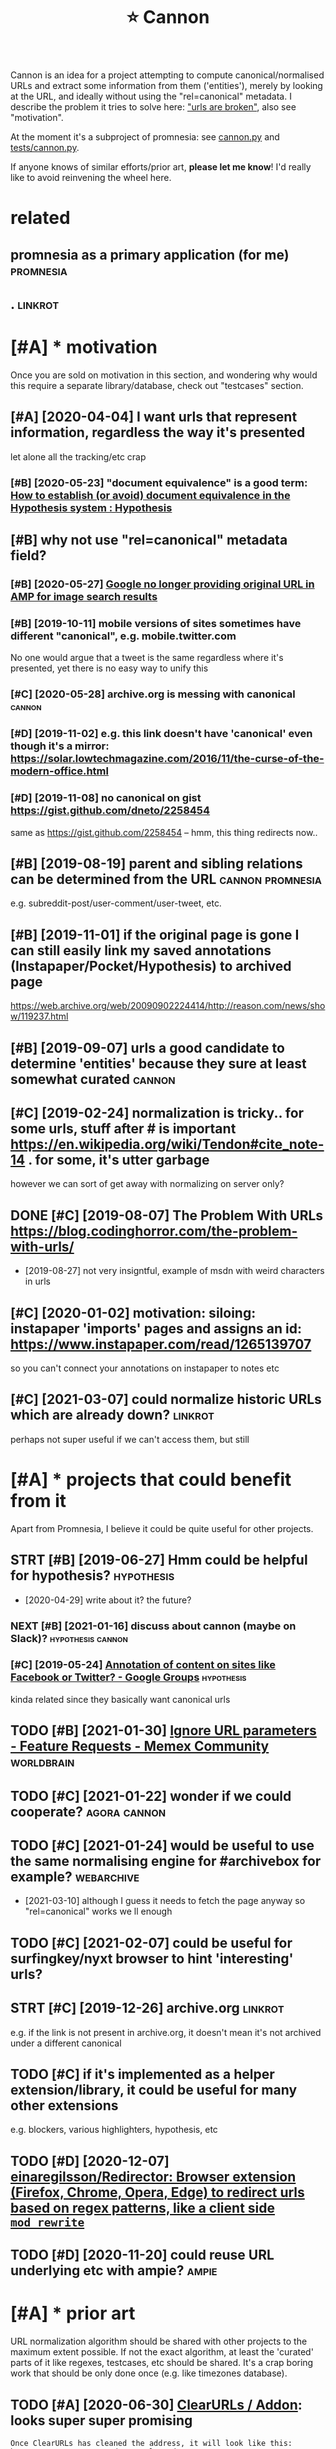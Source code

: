 #+TITLE: ⭐ Cannon
#+filetags: cannon

Cannon is an idea for a project attempting to compute canonical/normalised URLs and extract some information from them ('entities'), merely by looking at the URL, and ideally without using the "rel=canonical" metadata.
I describe the problem it tries to solve here: [[https://beepb00p.xyz/promnesia.html#urls_broken]["urls are broken"]], also see "motivation".

At the moment it's a subproject of promnesia: see [[https://github.com/karlicoss/promnesia/blob/master/src/promnesia/cannon.py][cannon.py]]
and [[https://github.com/karlicoss/promnesia/blob/master/tests/cannon.py][tests/cannon.py]].

If anyone knows of similar efforts/prior art, *please let me know*! I'd really like to avoid reinvening the wheel here.

* related
:PROPERTIES:
:ID:       rltd
:END:
** promnesia as a primary application (for me)                    :promnesia:
:PROPERTIES:
:ID:       prmnssprmrypplctnfrm
:END:
** .                                                                :linkrot:
:PROPERTIES:
:ID:       863_878
:END:

* [#A] * motivation
:PROPERTIES:
:ID:       mtvtn
:END:
Once you are sold on motivation in this section, and wondering why would this require a separate library/database, check out "testcases" section.
** [#A] [2020-04-04] I want urls that represent information, regardless the way it's presented
:PROPERTIES:
:ID:       wntrlsthtrprsntnfrmtnrgrdlssthwytsprsntd
:END:
let alone all the tracking/etc crap
*** [#B] [2020-05-23] "document equivalence" is a good term: [[https://web.hypothes.is/help/how-to-establish-or-avoid-document-equivalence-in-the-hypothesis-system/][How to establish (or avoid) document equivalence in the Hypothesis system : Hypothesis]]
:PROPERTIES:
:ID:       dcmntqvlncsgdtrmswbhypthslncnthhypthsssystmhypthss
:END:
** [#B] why not use "rel=canonical" metadata field?
:PROPERTIES:
:ID:       whyntsrlcnnclmtdtfld
:END:
*** [#B] [2020-05-27] [[https://news.ycombinator.com/item?id=23322730][Google no longer providing original URL in AMP for image search results]]
:PROPERTIES:
:ID:       snwsycmbntrcmtmdgglnlngrpdngrgnlrlnmpfrmgsrchrslts
:END:
*** [#B] [2019-10-11] mobile versions of sites sometimes have different "canonical", e.g. mobile.twitter.com
:PROPERTIES:
:ID:       mblvrsnsfstssmtmshvdffrntcnnclgmbltwttrcm
:END:
No one would argue that a tweet is the same regardless where it's presented, yet there is no easy way to unify this
*** [#C] [2020-05-28] archive.org is messing with canonical          :cannon:
:PROPERTIES:
:ID:       rchvrgsmssngwthcnncl
:END:
*** [#D] [2019-11-02] e.g. this link doesn't have 'canonical' even though it's a mirror: https://solar.lowtechmagazine.com/2016/11/the-curse-of-the-modern-office.html
:PROPERTIES:
:ID:       gthslnkdsnthvcnnclvnthghtmgzncmthcrsfthmdrnffchtml
:END:
*** [#D] [2019-11-08] no canonical on gist https://gist.github.com/dneto/2258454
:PROPERTIES:
:ID:       ncnnclngstsgstgthbcmdnt
:END:
same as https://gist.github.com/2258454 -- hmm, this thing redirects now..
** [#B] [2019-08-19] parent and sibling relations can be determined from the URL :cannon:promnesia:
:PROPERTIES:
:ID:       prntndsblngrltnscnbdtrmndfrmthrl
:END:
e.g. subreddit-post/user-comment/user-tweet, etc.
** [#B] [2019-11-01] if the original page is gone I can still easily link my saved annotations (Instapaper/Pocket/Hypothesis) to archived page
:PROPERTIES:
:ID:       fthrgnlpgsgncnstllslylnkmnstpprpckthypthsstrchvdpg
:END:
https://web.archive.org/web/20090902224414/http://reason.com/news/show/119237.html
** [#B] [2019-09-07] urls a good candidate to determine 'entities' because they sure at least somewhat curated :cannon:
:PROPERTIES:
:ID:       rlsgdcnddttdtrmnnttsbcsthysrtlstsmwhtcrtd
:END:
** [#C] [2019-02-24] normalization is tricky.. for some urls, stuff after # is important https://en.wikipedia.org/wiki/Tendon#cite_note-14 . for some, it's utter garbage
:PROPERTIES:
:ID:       nrmlztnstrckyfrsmrlsstfffrgwktndnctntfrsmtsttrgrbg
:END:
however we can sort of get away with normalizing on server only?
** DONE [#C] [2019-08-07] The Problem With URLs https://blog.codinghorror.com/the-problem-with-urls/
:PROPERTIES:
:ID:       thprblmwthrlssblgcdnghrrrcmthprblmwthrls
:END:
- [2019-08-27] not very insigntful, example of msdn with weird characters in urls
** [#C] [2020-01-02] motivation: siloing: instapaper 'imports' pages and assigns an id: https://www.instapaper.com/read/1265139707
:PROPERTIES:
:ID:       mtvtnslngnstpprmprtspgsndssgnsndswwwnstpprcmrd
:END:
so you can't connect your annotations on instapaper to notes etc

** [#C] [2021-03-07] could normalize historic URLs which are already down? :linkrot:
:PROPERTIES:
:ID:       cldnrmlzhstrcrlswhchrlrdydwn
:END:
perhaps not super useful if we can't access them, but still
* [#A] * projects that could benefit from it
:PROPERTIES:
:ID:       prjctsthtcldbnftfrmt
:END:
Apart from Promnesia, I believe it could be quite useful for other projects.
** STRT [#B] [2019-06-27] Hmm could be helpful for hypothesis?   :hypothesis:
:PROPERTIES:
:ID:       hmmcldbhlpflfrhypthss
:END:
- [2020-04-29] write about it? the future?
*** NEXT [#B] [2021-01-16] discuss about cannon (maybe on Slack)? :hypothesis:cannon:
:PROPERTIES:
:ID:       dscssbtcnnnmybnslck
:END:
*** [#C] [2019-05-24] [[https://groups.google.com/a/list.hypothes.is/forum/#!topic/dev/kcmS7H8ssis][Annotation of content on sites like Facebook or Twitter? - Google Groups]] :hypothesis:
:PROPERTIES:
:ID:       sgrpsgglcmlsthypthssfrmtpntnstslkfcbkrtwttrgglgrps
:END:
kinda related since they basically want canonical urls
** TODO [#B] [2021-01-30] [[https://community.worldbrain.io/t/ignore-url-parameters/551/5][Ignore URL parameters - Feature Requests - Memex Community]] :worldbrain:
:PROPERTIES:
:ID:       scmmntywrldbrntgnrrlprmtrrlprmtrsftrrqstsmmxcmmnty
:END:
** TODO [#C] [2021-01-22] wonder if we could cooperate?        :agora:cannon:
:PROPERTIES:
:ID:       wndrfwcldcprt
:END:
** TODO [#C] [2021-01-24] would be useful to use the same normalising engine for #archivebox for example? :webarchive:
:PROPERTIES:
:ID:       wldbsfltsthsmnrmlsngngnfrrchvbxfrxmpl
:END:
- [2021-03-10] although I guess it needs to fetch the page anyway so "rel=canonical" works we ll enough
** TODO [#C] [2021-02-07] could be useful for surfingkey/nyxt browser to hint 'interesting' urls?
:PROPERTIES:
:ID:       cldbsflfrsrfngkynyxtbrwsrthntntrstngrls
:END:
** STRT [#C] [2019-12-26] archive.org                               :linkrot:
:PROPERTIES:
:ID:       rchvrg
:END:
e.g. if the link is not present in archive.org, it doesn't mean it's not archived under a different canonical
** TODO [#C] if it's implemented as a helper extension/library, it could be useful for many other extensions
:PROPERTIES:
:CREATED:  [2020-11-17]
:ID:       ftsmplmntdshlprxtnsnlbrrytcldbsflfrmnythrxtnsns
:END:
e.g. blockers, various highlighters, hypothesis, etc
** TODO [#D] [2020-12-07] [[https://github.com/einaregilsson/Redirector][einaregilsson/Redirector: Browser extension (Firefox, Chrome, Opera, Edge) to redirect urls based on regex patterns, like a client side =mod_rewrite= ]]
:PROPERTIES:
:ID:       sgthbcmnrglssnrdrctrnrglsdnrgxpttrnslkclntsdmdrwrt
:END:
** TODO [#D] [2020-11-20] could reuse URL underlying etc with ampie?  :ampie:
:PROPERTIES:
:ID:       cldrsrlndrlyngtcwthmp
:END:
* [#A] * prior art
:PROPERTIES:
:ID:       prrrt
:END:
URL normalization algorithm should be shared with other projects to the maximum extent possible.
If not the exact algorithm, at least the 'curated' parts of it like regexes, testcases, etc should be shared.
It's a crap boring work that should be only done once (e.g. like timezones database).

** TODO [#A] [2020-06-30] [[https://github.com/ClearURLs/Addon#application][ClearURLs / Addon]]: looks super super promising
:PROPERTIES:
:ID:       sgthbcmclrrlsddnpplctnclrrlsddnlkssprsprprmsng
:END:
: Once ClearURLs has cleaned the address, it will look like this: https://www.amazon.com/dp/exampleProduct
*** [2021-03-10] https://github.com/ClearURLs/Addon/wiki/Rules:  Not super convinced JSON would work well in general, but anyway it's already pretty good.
:PROPERTIES:
:ID:       sgthbcmclrrlsddnwkrlsntsplngnrlbtnywytslrdyprttygd
:END:
** TODO [#B] [2020-11-22] [[https://github.com/WorldBrain/memex-url-utils][WorldBrain/memex-url-utils: Shared URL processing utilities for Memex extension and mobile apps.]] :worldbrain:
:PROPERTIES:
:ID:       sgthbcmwrldbrnmmxrltlswrlsngtltsfrmmxxtnsnndmblpps
:END:
** TODO [#B] [2019-07-09] h/uri.py at 0fc8a0d345741d43b4f80856a7cbb8f5afa70f80 · hypothesis/h https://github.com/hypothesis/h/blob/0fc8a0d345741d43b4f80856a7cbb8f5afa70f80/h/util/uri.py :hypothesis:
:PROPERTIES:
:ID:       hrpytfcddbfcbbfffhypthsshhsshblbfcddbfcbbfffhtlrpy
:END:
*** [2019-07-09] excluded query params!
:PROPERTIES:
:ID:       xclddqryprms
:END:
*** [2019-07-09] right, I could probably reuse hypothesis's canonify and contribute back. looks very similar to mine
:PROPERTIES:
:ID:       rghtcldprbblyrshypthssscnyndcntrbtbcklksvrysmlrtmn
:END:

** TODO [#B] [2020-05-12] [[https://github.com/coleifer/micawber][coleifer/micawber: a small library for extracting rich content from urls]]
:PROPERTIES:
:ID:       sgthbcmclfrmcwbrclfrmcwbrryfrxtrctngrchcntntfrmrls
:END:
*** [2021-03-10] ok, pretty interesting. it probably uses network, but could at least use it for testing (or maybe even 'enriching'?)
:PROPERTIES:
:ID:       kprttyntrstngtprbblyssntwtlststfrtstngrmybvnnrchng
:END:
** TODO [#C] [2019-03-27] [[https://github.com/sindresorhus/compare-urls][sindresorhus/compare-urls: Compare URLs by first normalizing them]]
:PROPERTIES:
:ID:       sgthbcmsndrsrhscmprrlssndlscmprrlsbyfrstnrmlzngthm
:END:
: compareUrls('HTTP://sindresorhus.com/?b=b&a=a', 'sindresorhus.com/?a=a&b=b');
*** [#C] [2019-12-25] [[https://github.com/sindresorhus/normalize-url][sindresorhus/normalize-url]]
:PROPERTIES:
:ID:       sgthbcmsndrsrhsnrmlzrlsndrsrhsnrmlzrl
:END:
=stripWWW= can't handle amp etc
** TODO [#C] [2019-07-09] [[https://github.com/hypothesis/h/blob/0fc8a0d345741d43b4f80856a7cbb8f5afa70f80/tests/h/cli/commands/normalize_uris_test.py][hypothesis: ~h/normalize_uris_test.py~]]
:PROPERTIES:
:ID:       sgthbcmhypthsshblbfcddbfctstpyhypthsshnrmlzrststpy
:END:

** TODO [#C] [2019-04-16] [[https://github.com/niksite/url-normalize][niksite/url-normalize: URL normalization for Python]]
:PROPERTIES:
:ID:       sgthbcmnkstrlnrmlznkstrlnrmlzrlnrmlztnfrpythn
:END:
** TODO [#C] [2020-04-27] [[https://github.com/john-kurkowski/tldextract][john-kurkowski/tldextract: Accurately separate the TLD from the registered domain and subdomains of a URL, using the Public Suffix List.]]
:PROPERTIES:
:ID:       sgthbcmjhnkrkwsktldxtrctjsbdmnsfrlsngthpblcsffxlst
:END:
hmm could use this for better extraction...
** TODO [#C] [2019-03-27] [[https://github.com/rbaier/python-urltools][rbaier/python-urltools: Some functions to parse and normalize URLs.]]
:PROPERTIES:
:ID:       sgthbcmrbrpythnrltlsrbrpytlssmfnctnstprsndnrmlzrls
:END:
* [#B] * ideas
:PROPERTIES:
:ID:       ds
:END:
** [#B] [2021-03-07] maybe we can achieve 95% accuracy with generic rules and by handling the most popular websites
:PROPERTIES:
:ID:       mybwcnchvccrcywthgnrcrlsndbyhndlngthmstpplrwbsts
:END:
for the rest
- allow user to customize
- allow user to submit normalization errors (where?)
** TODO [#B] if 'children' relations can't be determined by substring matching, perhaps cannon should generate 'virtual' urls? :promnesia:cannon:
:PROPERTIES:
:CREATED:  [2019-10-13]
:ID:       fchldrnrltnscntbdtrmndbysgprhpscnnnshldgnrtvrtlrls
:END:
** TODO [#B] a special service to resolve siloed links like t.co ?  :linkrot:
:PROPERTIES:
:CREATED:  [2020-04-29]
:ID:       spclsrvctrslvsldlnkslktc
:END:
Could also be useful for Archive.org/archivebox/etc. But a bit out of scope for this project..
** STRT [#B] just specify admissible regexes for urls so it's easier to unify?
:PROPERTIES:
:CREATED:  [2019-11-08]
:ID:       jstspcfydmssblrgxsfrrlsstssrtnfy
:END:
e.g. twitter.com/user/status/statusid

maybe normalise to this?
twitter.com/i/web/status/1053151870791835649

reddit.com/comments/5ombk8 -- huh, normalise to this?
TODO m.readdit/old.reddit


en.m.wikipedia/ru.m.wikipedia
maybe stripp off subdom completely?


youtube.com/watch?v=xAy---wp_DQ&list=PL0k_yDgrqAiU_EF5d7krLIds1ebhTxCjm&shuffle=221
youtube.com/watch?v=Woa3MPijE3s&list=PL0k_yDgrqAiXKspaa1GIS0jbbLrsAa3sk&spfreload=10
*** [2019-11-09] also this to summarize
:PROPERTIES:
:ID:       lsthstsmmrz
:END:
sqlite3 promnesia.sqlite 'select domain, count(domain) from (select substr(norm_url, 0, instr(norm_url, "/")) as domain from visits) group by domain order by count(domain)'

** STRT [#B] rethinking the whole approach...
:PROPERTIES:
:CREATED:  [2020-11-15]
:ID:       rthnkngthwhlpprch
:END:
consider https://www.youtube.com/watch?v=wHrCkyoe72U&list=WL
basically
- cut of protocol just merely for simplicity? I guess makes everything much easier
- the result is always 'composed of' inputs. e.g. maps to youtube/wHrCkyoe72U, both parts are in the original link
  might not be the case if domain names are remapped though.. e.g. youtu.be
- sort query parts alphabetically
  (although might make sense to make it hierarchy aware?)
- treat parts & query the same way, parts are query with None keys
- to handle domain names better, replace dots before first / with /: e.g. www.youtube.com/ -> www/youtube/com
  then cat treat the same way as subpaths
  i.e. we get
  None www          | drop
  None youtube      | keep
  None com          | drop
  None watch        | drop
  list WL           | keep? -- actually this could be considered a 'tag'? unclear
  v    wHrCkyoe72U  | keep
ok so how do we generalize from two examples?
 e.g. say we also have
 youtube.ru/watch?v=abacaba -> youtube/abacaba
 we get
      youtube | keep
      ru      | drop
      watch   | drop
 v    abacaba | keep
I suppose it could guess that if we keep a query parameter once, we'll keep it always?
and if we extracted a certain substring without a query parameter, we'll also always keep it as is?

TODO how about this?
https://news.ycombinator.com/reply?id=25100810&goto=item%3Fid%3D25099862%2325100810
it's a reply to       https://news.ycombinator.com/item?id=25100035
which is a comment to https://news.ycombinator.com/item?id=25099862
** TODO [#C] use shared JS/python tests for canonifying?      :ffi:promnesia:
:PROPERTIES:
:CREATED:  [2020-11-12]
:ID:       sshrdjspythntstsfrcnnfyng
:END:
** TODO [#C] [2019-09-03] should be idempotent?
:PROPERTIES:
:ID:       shldbdmptnt
:END:
** TODO [#C] hmm, maybe the extension can learn normalisation ruls over time? by looking at canonical and refining the rules?
:PROPERTIES:
:CREATED:  [2020-12-20]
:ID:       hmmmybthxtnsncnlrnnrmlstnmbylkngtcnnclndrfnngthrls
:END:
** TODO [#C] sample random links and their canonicals for testing
:PROPERTIES:
:CREATED:  [2020-12-20]
:ID:       smplrndmlnksndthrcnnclsfrtstng
:END:
** TODO [#C] background thing that sucks in canonical urls and provides data for testing? :promnesia:
:PROPERTIES:
:CREATED:  [2020-05-12]
:ID:       bckgrndthngthtscksncnnclrlsndprvdsdtfrtstng
:END:
** TODO [#C] how do we prune links that are potentially not secure to store? like certain URL parameters
:PROPERTIES:
:CREATED:  [2020-05-20]
:ID:       hwdwprnlnksthtrptntllyntscrtstrlkcrtnrlprmtrs
:END:
** TODO [#D] need checks that url don't contain stupid shit like trailing colons etc
:PROPERTIES:
:CREATED:  [2019-02-24]
:ID:       ndchcksthtrldntcntnstpdshtlktrlngclnstc
:END:
** TODO [#C] hmm could use this api for checking normalization?      :cannon:
:PROPERTIES:
:CREATED:  [2021-03-21]
:ID:       hmmcldsthspfrchckngnrmlztn
:END:
: http get 'http://archive.org/wayback/available?url=https://stackoverflow.com/questions/1425892/how-do-you-merge-two-git-repositories'
: {
:     "archived_snapshots": {
:         "closest": {
:             "available": true,
:             "status": "200",
:             "timestamp": "20210219235548",
:             "url": "http://web.archive.org/web/20210219235548/https://stackoverflow.com/questions/1425892/how-do-you-merge-two-git-repositories"
:         }
:     },
:     "url": "https://stackoverflow.com/questions/1425892/how-do-you-merge-two-git-repositories"
: }
* [#C] * testcases
:PROPERTIES:
:ID:       tstcss
:END:
Some tricky cases which would be nice to get right

** [#B] [2020-11-15] [[https://www.youtube.com/c/Wendoverproductions/videos][Wendover Productions - YouTube]]
:PROPERTIES:
:ID:       swwwytbcmcwndvrprdctnsvdswndvrprdctnsytb
:END:

** [#B] [2020-04-19] roam links
:PROPERTIES:
:ID:       rmlnks
:END:
** [#B] [2021-02-07] https://app.element.io/#/room/#blockchain:fosdem.org :cannon:
:PROPERTIES:
:ID:       spplmntrmblckchnfsdmrg
:END:
** [#B] [2021-02-16] [[https://papers.ssrn.com/sol3/papers.cfm?abstract_id=3745973][A Relational Turn for Data Protection? by Neil M. Richards, Woodrow Hartzog :: SSRN]] :cannon:
:PROPERTIES:
:ID:       spprsssrncmslpprscfmbstrcnbynlmrchrdswdrwhrtzgssrn
:END:
abstract_id
** STRT [#B] [2019-06-23] A Brief Intro to Topological Quantum Field Theories. - YouTube https://www.youtube.com/watch?v=59uLGIrkMxM&list=WL&index=61&t=0s
:PROPERTIES:
:ID:       brfntrttplgclqntmfldthrsybcmwtchvlgrkmxmlstwlndxts
:END:
eh, rules might be a bit complicated. E.g. if both v and list are present, we wanna ditch list, otherwise keep list
** TODO [#B] [2020-11-16] [[https://twitter.com/amogh_jalihal/status/1328393853599059970][normalise DOI]]
:PROPERTIES:
:ID:       stwttrcmmghjlhlsttsnrmlsd
:END:
: Ah sure: This DOI: https://doi.org/10.1073/pnas.1211902109  should lead to this paper: https://pnas.org/content/109/48/E3324 .
** TODO [#C] m.wikipedia normalisation could also be useful for hypothesis? :hypothesis:
:PROPERTIES:
:CREATED:  [2019-07-23]
:ID:       mwkpdnrmlstncldlsbsflfrhypthss
:END:
*** [2019-07-23] X.m.wikipedia.org
:PROPERTIES:
:ID:       xmwkpdrg
:END:
*** [2019-07-23] mm, it's got canonical though..
:PROPERTIES:
:ID:       mmtsgtcnnclthgh
:END:
*** TODO [2019-07-23] perhaps promnesia should respond both to canonical and its own idea of normalised (preferring canonical)
:PROPERTIES:
:ID:       prhpsprmnsshldrspndbthtcndtswndfnrmlsdprfrrngcnncl
:END:
** STRT [#C] [2019-04-20] fragments: Aharonov-Bohm Experiment https://physicstravelguide.com/experiments/aharonov-bohm#tab__concrete
:PROPERTIES:
:ID:       frgmntshrnvbhmxprmntsphysgdcmxprmntshrnvbhmtbcncrt
:END:
url normalising... this is an example where fragments are important
*** [2019-08-26] here I guess it could yield url with hash + parent url?
:PROPERTIES:
:ID:       hrgsstcldyldrlwthhshprntrl
:END:
*** TODO [2019-08-26] always assume that parents in uri hierarchy are actual parents? I guess that's fairly reasonable
:PROPERTIES:
:ID:       lwysssmthtprntsnrhrrchyrctlprntsgssthtsfrlyrsnbl
:END:
** [#C] [2019-08-25] stuff like this:  youtu.be/1TKSfAkWWN0
:PROPERTIES:
:ID:       stfflkthsytbtksfkwwn
:END:
*** [2019-08-25] this is also motivation for canonifying. this is a redirect link in tweet, and there is no way to associate it with canonical
:PROPERTIES:
:ID:       thsslsmtvtnfrcnnfyngthssrwtndthrsnwytsscttwthcnncl
:END:
** [#C] [2020-05-02] https://hubs.mozilla.com/#/                     :cannon:
:PROPERTIES:
:ID:       shbsmzllcm
:END:

** [#C] [2020-04-30] [[http://www.defmacro.org/2016/12/22/writing-well.html][Writing well | defmacro]]
:PROPERTIES:
:ID:       wwwdfmcrrgwrtngwllhtmlwrtngwlldfmcr
:END:
support for archive.org and test on this page
*** [#C] [2020-05-28] Wayback Machine https://web.archive.org/web/2019*/http://www.defmacro.org/2016/12/22/writing-well.html
:PROPERTIES:
:ID:       wybckmchnswbrchvrgwbwwwdfmcrrgwrtngwllhtml
:END:

** [#C] [2019-11-15] maybe https://youtu.be/zRxI0DaQrag?t=1380 ?
:PROPERTIES:
:ID:       mybsytbzrxdqrgt
:END:
** [#C] [2019-11-09] github: https://twitter.com/i/web/status/928602151286386688 this end up trimmed with ... :(
:PROPERTIES:
:ID:       gthbstwttrcmwbsttsthsndptrmmdwth
:END:
** [#C] [2019-11-07] github: https://twitter.com/i/web/status/1156086851633131520
:PROPERTIES:
:ID:       gthbstwttrcmwbstts
:END:
** [#C] [2021-01-24] https://bugs.debian.org/cgi-bin/bugreport.cgi?bug=941827 :cannon:
:PROPERTIES:
:ID:       sbgsdbnrgcgbnbgrprtcgbg
:END:
:  https://wiki.debian.org/SecureBoot#MOK_-_Machine_Owner_Keycanonical: wiki.debian.org/SecureBootsources : notes[[https://wiki.debian.org/SecureBoot][SecureBoot - Debian Wiki]]
** [#C] [2021-02-28] https://undeadly.org/cgi?action=article;sid=20170930133438 :cannon:
:PROPERTIES:
:ID:       snddlyrgcgctnrtclsd
:END:
'sid' matters here
** TODO [#C] hmm, server doesn't normalise properly?? (url escaping)
:PROPERTIES:
:CREATED:  [2019-06-02]
:ID:       hmmsrvrdsntnrmlsprprlyrlscpng
:END:
: ru.wikipedia.org/wiki/Грамматикализация
** TODO [#C] semiconductors video should be unified properly. well, or again hierarchical thing? might be too spammy for 'watch later'
:PROPERTIES:
:CREATED:  [2019-07-15]
:ID:       smcndctrsvdshldbnfdprprlylthngmghtbtspmmyfrwtchltr
:END:
** [#C] [2019-12-23] https://cstheory.stackexchange.com/questions/1920/examples-of-unrelated-mathematics-playing-a-fundamental-role-in-tcs/1925#1925: need parent link to trigger on this in cannon
:PROPERTIES:
:ID:       scsthrystckxchngcmqstnsxmsndprntlnkttrggrnthsncnnn
:END:
** [#C] [2020-06-16] https://news.ycombinator.com/item?id=23537243#23540421 hmm, both id and # ?
:PROPERTIES:
:ID:       snwsycmbntrcmtmdhmmbthdnd
:END:
** [#C] [2020-02-08] https://bugzilla.mozilla.org/show_bug.cgi?id=1411873 : ugh need to keep id
:PROPERTIES:
:ID:       sbgzllmzllrgshwbgcgdghndtkpd
:END:
** TODO [#C] [2020-01-12] old.reddit and new reddit
:PROPERTIES:
:ID:       ldrddtndnwrddt
:END:
** [#D] [2019-06-02] handle google.com/search
:PROPERTIES:
:ID:       hndlgglcmsrch
:END:
** [#D] [2020-11-30] https://www.c-span.org/video/?c4808083/rust-language-chosen the ? is sneaky
:PROPERTIES:
:ID:       swwwcspnrgvdcrstlnggchsnthssnky
:END:
** [#D] [2020-11-22] https://melpa.org/#/async # is just redundant?
:PROPERTIES:
:ID:       smlprgsyncsjstrdndnt
:END:
** [#D] [2019-08-25] Lisp Language http://wiki.c2.com/?LispLanguage ? is sneaky
:PROPERTIES:
:ID:       lsplnggwkccmlsplnggssnky
:END:
** [#D] better regex for url extraction
:PROPERTIES:
:ID:       bttrrgxfrrlxtrctn
:END:
eh, urls can have commas...  e.g. http://adit.io/posts/2013-04-17-functors,_applicatives,_and_monads_in_pictures.html
so, for csv need a separate extractor.
** [#D] [2020-11-18] [[https://papers.ssrn.com/sol3/papers.cfm?abstract_id=3603021][Vanquishing ‘Monsters’ in Foundations of Computer Science: Euclid, Dedekind, Frege, Russell, Gödel, Wittgenstein, Church, Turing, and Jaśkowski didn’t get them all … by Carl Hewitt :: SSRN]]
:PROPERTIES:
:ID:       spprsssrncmslpprscfmbstrckddntgtthmllbycrlhwttssrn
:END:

** STRT [#D] should be more defensive
:PROPERTIES:
:CREATED:  [2019-06-05]
:ID:       shldbmrdfnsv
:END:
:  ValueError: netloc ' +79869929087, mak34@gmail.com' contains invalid characters under NFKC normalization
*** [2019-08-26] did I do it?** [2020-12-09] https://bugs.debian.org/cgi-bin/bugreport.cgi?bug=955208 'bug' parameter
:PROPERTIES:
:ID:       dddtsbgsdbnrgcgbnbgrprtcgbgbgprmtr
:END:
** [2020-12-04] https://unix.stackexchange.com/questions/117609/capture-error-of-ls-to-file#comment183614_117609
:PROPERTIES:
:ID:       snxstckxchngcmqstnscptrrrrflstflcmmnt
:END:
** DONE [#B] [2019-02-18] make sure ? extracted correctly https://play.google.com/store/apps/details?id=com.faultexception.reader
:PROPERTIES:
:ID:       mksrxtrctdcrrctlysplygglcmstrppsdtlsdcmfltxcptnrdr
:END:

** DONE [#C] [2019-05-04] https://news.ycombinator.com/item?id=12973788
:PROPERTIES:
:ID:       snwsycmbntrcmtmd
:END:
id here is important

** [2021-03-15] wiki.c2.com pages don't even have canonical?         :cannon:
:PROPERTIES:
:ID:       wkccmpgsdntvnhvcnncl
:END:
* [#D] * misc
:PROPERTIES:
:ID:       msc
:END:
** STRT [#B] would be convenient to normalise reddit annotations so annotations from all comments would be collected
:PROPERTIES:
:CREATED:  [2019-05-06]
:ID:       wldbcnvnnttnrmlsrddtnnttnttnsfrmllcmmntswldbcllctd
:END:
** TODO [#C] [2019-09-03] potential pypi project? https://pypi.org/project/cannon
:PROPERTIES:
:ID:       ptntlpypprjctspyprgprjctcnnn
:END:
** TODO [#C] hypothesis: wonder how it works on timestamped archive.org stuff?
:PROPERTIES:
:CREATED:  [2019-11-01]
:ID:       hypthsswndrhwtwrksntmstmpdrchvrgstff
:END:
** TODO [#C] hmm some local and remote pages may overlap
:PROPERTIES:
:CREATED:  [2019-07-13]
:ID:       hmmsmlclndrmtpgsmyvrlp
:END:
e.g. this is very likely to be mapped to normal py docss
file:/usr/share/doc/python3/html/library/contextlib.html

** [#C] [2020-05-11] [[https://medium.com/@WorldBrain/vision-mission-values-2020-update-d70aa35a638#0b0b][Vision, Mission & Values — 2020 Update - WorldBrain.io - Medium]]
:PROPERTIES:
:ID:       smdmcmwrldbrnvsnmssnvlspdbbvsnmssnvlspdtwrldbrnmdm
:END:
fragments are often random and useless
even default org-mode is guilty
** [#C] [2019-07-09] Changed how threading works. by JakeHartnell · Pull Request 952 · hypothesis/h https://github.com/hypothesis/h/pull/952 :hypothesis:reddit:
:PROPERTIES:
:ID:       chngdhwthrdngwrksbyjkhrtnypthsshsgthbcmhypthsshpll
:END:
** TODO [#C] reddit: tested on https://www.reddit.com/r/explainlikeimfive/comments/1vavyq/eli5_godels_ontological_proof/ceqlupx/ :hypothesis:
:PROPERTIES:
:CREATED:  [2019-07-09]
:ID:       rddttstdnswwwrddtcmrxplnltsvvyqlgdlsntlgclprfcqlpx
:END:
huh, so reddit seems to normalise to the main page, and displays annotations as 'orphaned' for comment views?
*** [2019-07-09] so look like reddit referes to the 'post' page as canonical. Right.
:PROPERTIES:
:ID:       slklkrddtrfrstthpstpgscnnclrght
:END:
* --------------------------------------------------
:PROPERTIES:
:ID:       21497_21550
:END:
